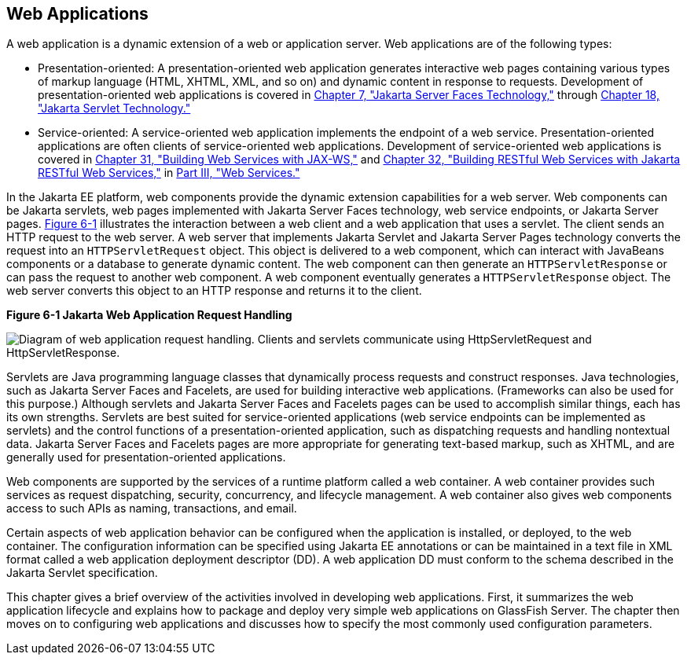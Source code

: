 [[GEYSJ]][[web-applications]]

== Web Applications

A web application is a dynamic extension of a web or application server.
Web applications are of the following types:

* Presentation-oriented: A presentation-oriented web application
generates interactive web pages containing various types of markup
language (HTML, XHTML, XML, and so on) and dynamic content in response
to requests. Development of presentation-oriented web applications is
covered in link:#BNAPH[Chapter 7, "Jakarta Server Faces
Technology,"] through link:#BNAFD[Chapter 18, "Jakarta Servlet
Technology."]
* Service-oriented: A service-oriented web application implements the
endpoint of a web service. Presentation-oriented applications are often
clients of service-oriented web applications. Development of
service-oriented web applications is covered in
link:#BNAYL[Chapter 31, "Building Web Services with JAX-WS,"]
and link:#GIEPU[Chapter 32, "Building RESTful Web Services with
Jakarta RESTful Web Services,"] in link:#BNAYK[Part III, "Web Services."]

In the Jakarta EE platform, web components provide the dynamic extension
capabilities for a web server. Web components can be Jakarta servlets, web
pages implemented with Jakarta Server Faces technology, web service
endpoints, or Jakarta Server pages. link:#BNADS[Figure 6-1] illustrates the
interaction between a web client and a web application that uses a
servlet. The client sends an HTTP request to the web server. A web
server that implements Jakarta Servlet and Jakarta Server Pages technology
converts the request into an `HTTPServletRequest` object. This object is
delivered to a web component, which can interact with JavaBeans
components or a database to generate dynamic content. The web component
can then generate an `HTTPServletResponse` or can pass the request to
another web component. A web component eventually generates a
`HTTPServletResponse` object. The web server converts this object to an
HTTP response and returns it to the client.

[[BNADS]]

.*Figure 6-1 Jakarta Web Application Request Handling*
image:jakartaeett_dt_013.png[
"Diagram of web application request handling. Clients and servlets
communicate using HttpServletRequest and HttpServletResponse."]

Servlets are Java programming language classes that dynamically process
requests and construct responses. Java technologies, such as Jakarta Server
Faces and Facelets, are used for building interactive web applications.
(Frameworks can also be used for this purpose.) Although servlets and
Jakarta Server Faces and Facelets pages can be used to accomplish similar
things, each has its own strengths. Servlets are best suited for
service-oriented applications (web service endpoints can be implemented
as servlets) and the control functions of a presentation-oriented
application, such as dispatching requests and handling nontextual data.
Jakarta Server Faces and Facelets pages are more appropriate for generating
text-based markup, such as XHTML, and are generally used for
presentation-oriented applications.

Web components are supported by the services of a runtime platform
called a web container. A web container provides such services as
request dispatching, security, concurrency, and lifecycle management. A
web container also gives web components access to such APIs as naming,
transactions, and email.

Certain aspects of web application behavior can be configured when the
application is installed, or deployed, to the web container. The
configuration information can be specified using Jakarta EE annotations or
can be maintained in a text file in XML format called a web application
deployment descriptor (DD). A web application DD must conform to the
schema described in the Jakarta Servlet specification.

This chapter gives a brief overview of the activities involved in
developing web applications. First, it summarizes the web application
lifecycle and explains how to package and deploy very simple web
applications on GlassFish Server. The chapter then moves on to
configuring web applications and discusses how to specify the most
commonly used configuration parameters.
